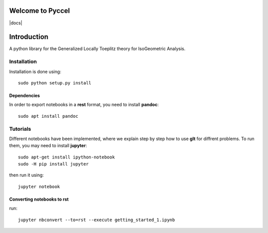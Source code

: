 Welcome to Pyccel
=================

|build-status| |docs|

Introduction
============

A python library for the Generalized Locally Toeplitz theory for IsoGeometric Analysis.

Installation
************

Installation is done using::

  sudo python setup.py install

Dependencies
^^^^^^^^^^^^

In order to export notebooks in a **rest** format, you need to install **pandoc**::

  sudo apt install pandoc

Tutorials
*********

Different notebooks have been implemented, where we explain step by step how to use **glt** for diffrent problems. To run them, you may need to install **jupyter**::

  sudo apt-get install ipython-notebook
  sudo -H pip install jupyter

then run it using::

  jupyter notebook

Converting notebooks to rst
^^^^^^^^^^^^^^^^^^^^^^^^^^^

run::

  jupyter nbconvert --to=rst --execute getting_started_1.ipynb

.. |build-status| image:: https://travis-ci.org/ratnania/GeLaTo.svg?branch=master
    :alt: build status
    :scale: 100%
    :target: https://travis-ci.org/ratnania/GeLaTo
